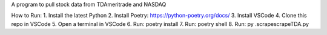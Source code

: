 A program to pull stock data from TDAmeritrade and NASDAQ

How to Run:
1. Install the latest Python
2. Install Poetry: https://python-poetry.org/docs/
3. Install VSCode
4. Clone this repo in VSCode
5. Open a terminal in VSCode
6. Run: poetry install
7. Run: poetry shell
8. Run: py .\scrape\scrapeTDA.py
